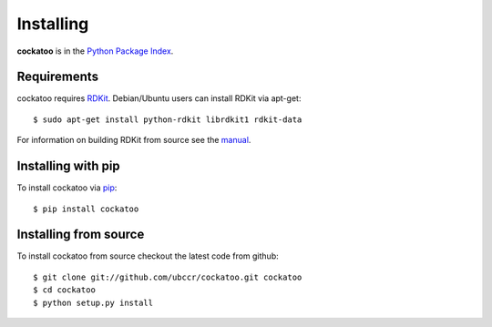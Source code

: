 Installing
======================
.. highlight:: bash

**cockatoo** is in the `Python Package Index <http://pypi.python.org/pypi/cockatoo/>`_.

Requirements
-------------------

cockatoo requires `RDKit <http://rdkit.org/>`_. Debian/Ubuntu users can install RDKit via apt-get::

  $ sudo apt-get install python-rdkit librdkit1 rdkit-data

For information on building RDKit from source see the `manual <https://github.com/rdkit/rdkit/raw/master/Docs/Book/RDKit.pdf>`_.

Installing with pip
-------------------

To install cockatoo via `pip <http://pypi.python.org/pypi/pip>`_::

  $ pip install cockatoo

Installing from source
-----------------------

To install cockatoo from source checkout the latest code from github::

  $ git clone git://github.com/ubccr/cockatoo.git cockatoo
  $ cd cockatoo
  $ python setup.py install
